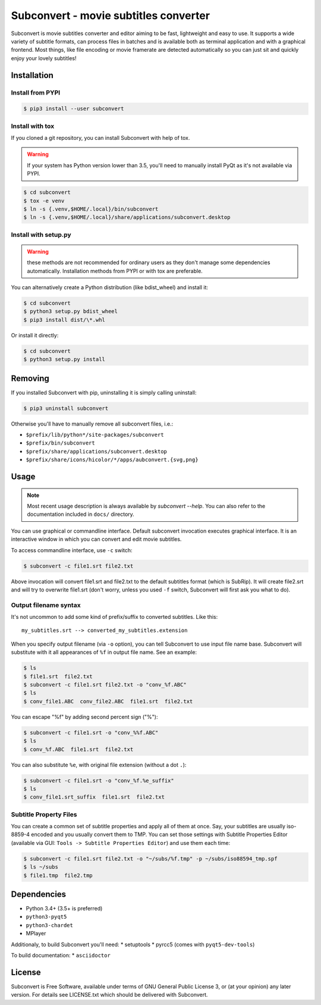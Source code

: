 Subconvert - movie subtitles converter
======================================

.. image:: https://travis-ci.org/mgoral/subconvert.svg?branch=master
    :target: https://travis-ci.org/mgoral/subconvert

Subconvert is movie subtitles converter and editor aiming to be fast,
lightweight and easy to use. It supports a wide variety of subtitle formats, can
process files in batches and is available both as terminal application and with
a graphical frontend. Most things, like file encoding or movie framerate are
detected automatically so you can just sit and quickly enjoy your lovely
subtitles!

Installation
------------

Install from PYPI
~~~~~~~~~~~~~~~~~

.. code:: shell

    $ pip3 install --user subconvert

Install with tox
~~~~~~~~~~~~~~~~

If you cloned a git repository, you can install Subconvert with help of tox.

.. warning:: If your system has Python version lower than 3.5, you'll need to
   manually install PyQt as it's not available via PYPI.

.. code:: shell

    $ cd subconvert
    $ tox -e venv
    $ ln -s {.venv,$HOME/.local}/bin/subconvert
    $ ln -s {.venv,$HOME/.local}/share/applications/subconvert.desktop


Install with setup.py
~~~~~~~~~~~~~~~~~~~~~

.. warning:: these methods are not recommended for ordinary users as they don't
   manage some dependencies automatically. Installation methods from PYPI or
   with tox are preferable.

You can alternatively create a Python distribution (like bdist_wheel) and
install it:

.. code:: shell

    $ cd subconvert
    $ python3 setup.py bdist_wheel
    $ pip3 install dist/\*.whl

Or install it directly:

.. code:: shell

    $ cd subconvert
    $ python3 setup.py install


Removing
--------

If you installed Subconvert with pip, uninstalling it is simply calling
uninstall:

.. code:: shell

    $ pip3 uninstall subconvert

Otherwise you'll have to manually remove all subconvert files, i.e.:

* ``$prefix/lib/python*/site-packages/subconvert``
* ``$prefix/bin/subconvert``
* ``$prefix/share/applications/subconvert.desktop``
* ``$prefix/share/icons/hicolor/*/apps/aubconvert.{svg,png}``

Usage
-----

.. note:: Most recent usage description is always available by `subconvert
   --help`. You can also refer to the documentation included in ``docs/``
   directory.

You can use graphical or commandline interface. Default subconvert invocation
executes graphical interface. It is an interactive window in which you can
convert and edit movie subtitles.

To access commandline interface, use ``-c`` switch:

.. code:: shell

    $ subconvert -c file1.srt file2.txt

Above invocation will convert file1.srt and file2.txt to the default subtitles
format (which is SubRip). It will create file2.srt and will try to overwrite
file1.srt (don't worry, unless you used ``-f`` switch, Subconvert will first ask
you what to do).

Output filename syntax
~~~~~~~~~~~~~~~~~~~~~~
It's not uncommon to add some kind of prefix/suffix to converted subtitles. Like
this::

    my_subtitles.srt --> converted_my_subtitles.extension

When you specify output filename (via ``-o`` option), you can tell Subconvert to
use input file name base. Subconvert will substitute with it all appearances of
``%f`` in output file name. See an example:

.. code:: shell

    $ ls
    $ file1.srt  file2.txt
    $ subconvert -c file1.srt file2.txt -o "conv_%f.ABC"
    $ ls
    $ conv_file1.ABC  conv_file2.ABC  file1.srt  file2.txt

You can escape "%f" by adding second percent sign ("%"):

.. code:: shell

    $ subconvert -c file1.srt -o "conv_%%f.ABC"
    $ ls
    $ conv_%f.ABC  file1.srt  file2.txt

You can also substitute ``%e``, with original file extension (without a dot
``.``):

.. code:: shell

    $ subconvert -c file1.srt -o "conv_%f.%e_suffix"
    $ ls
    $ conv_file1.srt_suffix  file1.srt  file2.txt

Subtitle Property Files
~~~~~~~~~~~~~~~~~~~~~~~

You can create a common set of subtitle properties and apply all of them at
once. Say, your subtitles are usually iso-8859-4 encoded and you usually convert
them to TMP. You can set those settings with Subtitle Properties Editor
(available via GUI: ``Tools -> Subtitle Properties Editor``) and use them each
time:

.. code:: shell

    $ subconvert -c file1.srt file2.txt -o "~/subs/%f.tmp" -p ~/subs/iso88594_tmp.spf
    $ ls ~/subs
    $ file1.tmp  file2.tmp

Dependencies
------------
* Python 3.4+ (3.5+ is preferred)
* ``python3-pyqt5``
* ``python3-chardet``
* MPlayer

Additionaly, to build Subconvert you'll need:
* setuptools
* pyrcc5 (comes with ``pyqt5-dev-tools``)

To build documentation:
* ``asciidoctor``

License
-------
Subconvert is Free Software, available under terms of GNU General Public License
3, or (at your opinion) any later version. For details see LICENSE.txt which
should be delivered with Subconvert.

.. _AUR: https://aur.archlinux.org/packages/subconvert/
.. _PYPI: https://pypi.python.org/pypi/subconvert


